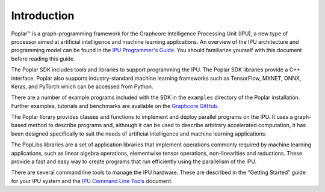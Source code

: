 Introduction
------------

Poplar™ is a graph-programming framework for the Graphcore Intelligence
Processing Unit (IPU), a new type of processor aimed at artificial intelligence
and machine learning applications. An overview of the IPU architecture and
programming model can be found in the `IPU Programmer's Guide
<https://docs.graphcore.ai/projects/ipu-programmers-guide/>`_.
You should familiarize yourself with this document before reading this guide.

The Poplar SDK includes tools and libraries to support programming the IPU. The Poplar SDK libraries provide a C++ interface. Poplar also supports industry-standard machine learning frameworks such as TensorFlow, MXNET, ONNX, Keras, and PyTorch which can be accessed from Python.

There are a number of example programs included with the SDK in the ``examples``
directory of the Poplar installation. Further examples, tutorials and
benchmarks are available on the `Graphcore GitHub
<https://github.com/graphcore>`_.

The Poplar library provides classes and functions to implement and deploy parallel programs on the IPU. It uses a graph-based method to describe programs and, although it can be used to describe arbitrary accelerated computation, it has been designed specifically to suit the needs of artificial intelligence and machine learning applications.

The PopLibs libraries are a set of application libraries that implement operations commonly required by machine learning applications, such as linear algebra operations, elementwise tensor operations, non-linearities and reductions. These provide a fast and easy way to create programs that run efficiently using the parallelism of the IPU.

There are several command line tools to manage the IPU hardware. These are
described in the "Getting Started" guide for your IPU system and the
`IPU Command Line Tools <https://docs.graphcore.ai/projects/command-line-tools/>`_
document.
